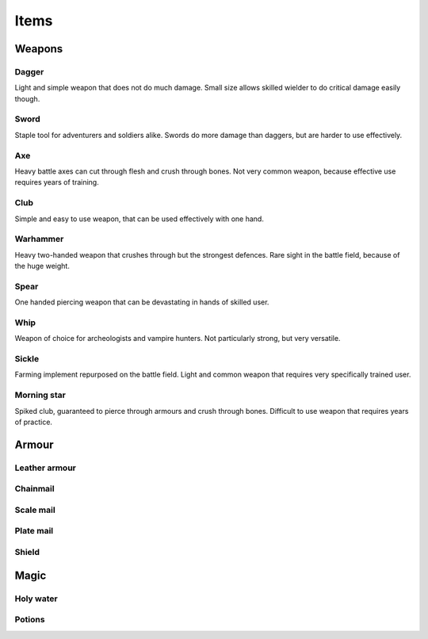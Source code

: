 #####
Items
#####

*******
Weapons
*******

Dagger
======
Light and simple weapon that does not do much damage. Small size allows skilled
wielder to do critical damage easily though.

Sword
=====
Staple tool for adventurers and soldiers alike. Swords do more damage than 
daggers, but are harder to use effectively.

Axe
===
Heavy battle axes can cut through flesh and crush through bones. Not very 
common weapon, because effective use requires years of training.

Club
====
Simple and easy to use weapon, that can be used effectively with one hand.

Warhammer
=========
Heavy two-handed weapon that crushes through but the strongest defences. Rare
sight in the battle field, because of the huge weight.

Spear
=====
One handed piercing weapon that can be devastating in hands of skilled user.

Whip
====
Weapon of choice for archeologists and vampire hunters. Not particularly
strong, but very versatile.

Sickle
======
Farming implement repurposed on the battle field. Light and common weapon
that requires very specifically trained user.

Morning star
============
Spiked club, guaranteed to pierce through armours and crush through bones.
Difficult to use weapon that requires years of practice.

******
Armour
******

Leather armour
==============

Chainmail
=========

Scale mail
==========

Plate mail
==========

Shield
======

*****
Magic
*****

Holy water
==========

Potions
=======

